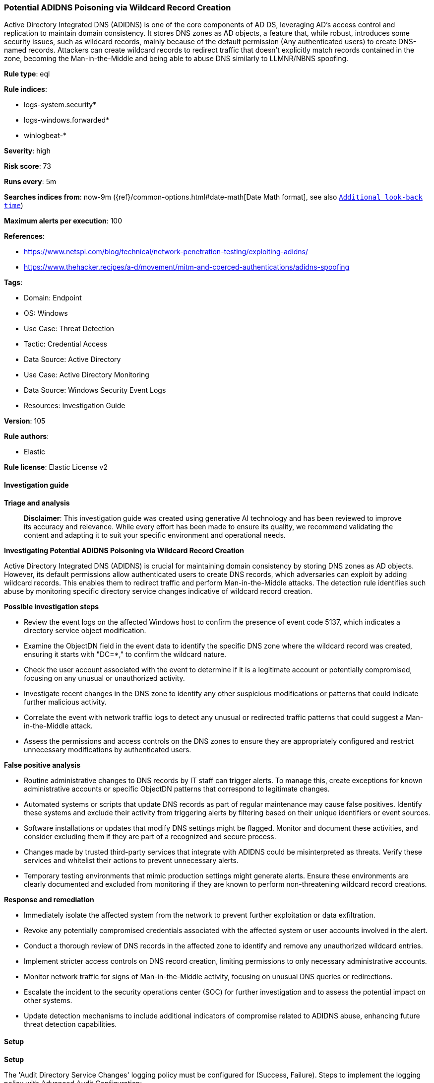 [[prebuilt-rule-8-17-7-potential-adidns-poisoning-via-wildcard-record-creation]]
=== Potential ADIDNS Poisoning via Wildcard Record Creation

Active Directory Integrated DNS (ADIDNS) is one of the core components of AD DS, leveraging AD's access control and replication to maintain domain consistency. It stores DNS zones as AD objects, a feature that, while robust, introduces some security issues, such as wildcard records, mainly because of the default permission (Any authenticated users) to create DNS-named records. Attackers can create wildcard records to redirect traffic that doesn't explicitly match records contained in the zone, becoming the Man-in-the-Middle and being able to abuse DNS similarly to LLMNR/NBNS spoofing.

*Rule type*: eql

*Rule indices*: 

* logs-system.security*
* logs-windows.forwarded*
* winlogbeat-*

*Severity*: high

*Risk score*: 73

*Runs every*: 5m

*Searches indices from*: now-9m ({ref}/common-options.html#date-math[Date Math format], see also <<rule-schedule, `Additional look-back time`>>)

*Maximum alerts per execution*: 100

*References*: 

* https://www.netspi.com/blog/technical/network-penetration-testing/exploiting-adidns/
* https://www.thehacker.recipes/a-d/movement/mitm-and-coerced-authentications/adidns-spoofing

*Tags*: 

* Domain: Endpoint
* OS: Windows
* Use Case: Threat Detection
* Tactic: Credential Access
* Data Source: Active Directory
* Use Case: Active Directory Monitoring
* Data Source: Windows Security Event Logs
* Resources: Investigation Guide

*Version*: 105

*Rule authors*: 

* Elastic

*Rule license*: Elastic License v2


==== Investigation guide



*Triage and analysis*


> **Disclaimer**:
> This investigation guide was created using generative AI technology and has been reviewed to improve its accuracy and relevance. While every effort has been made to ensure its quality, we recommend validating the content and adapting it to suit your specific environment and operational needs.


*Investigating Potential ADIDNS Poisoning via Wildcard Record Creation*


Active Directory Integrated DNS (ADIDNS) is crucial for maintaining domain consistency by storing DNS zones as AD objects. However, its default permissions allow authenticated users to create DNS records, which adversaries can exploit by adding wildcard records. This enables them to redirect traffic and perform Man-in-the-Middle attacks. The detection rule identifies such abuse by monitoring specific directory service changes indicative of wildcard record creation.


*Possible investigation steps*


- Review the event logs on the affected Windows host to confirm the presence of event code 5137, which indicates a directory service object modification.
- Examine the ObjectDN field in the event data to identify the specific DNS zone where the wildcard record was created, ensuring it starts with "DC=*," to confirm the wildcard nature.
- Check the user account associated with the event to determine if it is a legitimate account or potentially compromised, focusing on any unusual or unauthorized activity.
- Investigate recent changes in the DNS zone to identify any other suspicious modifications or patterns that could indicate further malicious activity.
- Correlate the event with network traffic logs to detect any unusual or redirected traffic patterns that could suggest a Man-in-the-Middle attack.
- Assess the permissions and access controls on the DNS zones to ensure they are appropriately configured and restrict unnecessary modifications by authenticated users.


*False positive analysis*


- Routine administrative changes to DNS records by IT staff can trigger alerts. To manage this, create exceptions for known administrative accounts or specific ObjectDN patterns that correspond to legitimate changes.
- Automated systems or scripts that update DNS records as part of regular maintenance may cause false positives. Identify these systems and exclude their activity from triggering alerts by filtering based on their unique identifiers or event sources.
- Software installations or updates that modify DNS settings might be flagged. Monitor and document these activities, and consider excluding them if they are part of a recognized and secure process.
- Changes made by trusted third-party services that integrate with ADIDNS could be misinterpreted as threats. Verify these services and whitelist their actions to prevent unnecessary alerts.
- Temporary testing environments that mimic production settings might generate alerts. Ensure these environments are clearly documented and excluded from monitoring if they are known to perform non-threatening wildcard record creations.


*Response and remediation*


- Immediately isolate the affected system from the network to prevent further exploitation or data exfiltration.
- Revoke any potentially compromised credentials associated with the affected system or user accounts involved in the alert.
- Conduct a thorough review of DNS records in the affected zone to identify and remove any unauthorized wildcard entries.
- Implement stricter access controls on DNS record creation, limiting permissions to only necessary administrative accounts.
- Monitor network traffic for signs of Man-in-the-Middle activity, focusing on unusual DNS queries or redirections.
- Escalate the incident to the security operations center (SOC) for further investigation and to assess the potential impact on other systems.
- Update detection mechanisms to include additional indicators of compromise related to ADIDNS abuse, enhancing future threat detection capabilities.

==== Setup



*Setup*


The 'Audit Directory Service Changes' logging policy must be configured for (Success, Failure).
Steps to implement the logging policy with Advanced Audit Configuration:

```
Computer Configuration >
Policies >
Windows Settings >
Security Settings >
Advanced Audit Policies Configuration >
Audit Policies >
DS Access >
Audit Directory Service Changes (Success,Failure)
```

The above policy does not cover the target object by default (we still need it to be configured to generate events), so we need to set up an AuditRule using https://github.com/OTRF/Set-AuditRule.

```
Set-AuditRule -AdObjectPath 'AD:\CN=MicrosoftDNS,DC=DomainDNSZones,DC=Domain,DC=com' -WellKnownSidType WorldSid -Rights CreateChild -InheritanceFlags Descendents -AttributeGUID e0fa1e8c-9b45-11d0-afdd-00c04fd930c9 -AuditFlags Success
```


==== Rule query


[source, js]
----------------------------------
any where host.os.type == "windows" and event.code == "5137" and
    startsWith(winlog.event_data.ObjectDN, "DC=*,")

----------------------------------

*Framework*: MITRE ATT&CK^TM^

* Tactic:
** Name: Credential Access
** ID: TA0006
** Reference URL: https://attack.mitre.org/tactics/TA0006/
* Technique:
** Name: Adversary-in-the-Middle
** ID: T1557
** Reference URL: https://attack.mitre.org/techniques/T1557/
